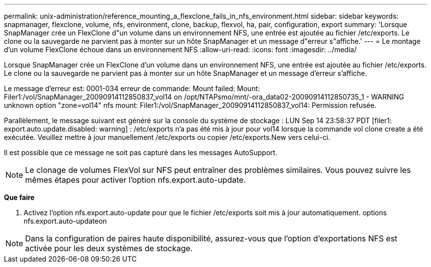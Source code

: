 ---
permalink: unix-administration/reference_mounting_a_flexclone_fails_in_nfs_environment.html 
sidebar: sidebar 
keywords: snapmanager, flexclone, volume, nfs, environment, clone, backup, flexvol, ha, pair, configuration, export 
summary: 'Lorsque SnapManager crée un FlexClone d"un volume dans un environnement NFS, une entrée est ajoutée au fichier /etc/exports. Le clone ou la sauvegarde ne parvient pas à monter sur un hôte SnapManager et un message d"erreur s"affiche.' 
---
= Le montage d'un volume FlexClone échoue dans un environnement NFS
:allow-uri-read: 
:icons: font
:imagesdir: ../media/


[role="lead"]
Lorsque SnapManager crée un FlexClone d'un volume dans un environnement NFS, une entrée est ajoutée au fichier /etc/exports. Le clone ou la sauvegarde ne parvient pas à monter sur un hôte SnapManager et un message d'erreur s'affiche.

Le message d'erreur est: 0001-034 erreur de commande: Mount failed: Mount: Filer1:/vol/SnapManager_20090914112850837_vol14 on /opt/NTAPsmo/mnt/-ora_data02-20090914112850735_1 - WARNING unknown option "zone=vol14" nfs mount: Filer1:/vol/SnapManager_20090914112850837_vol14: Permission refusée.

Parallèlement, le message suivant est généré sur la console du système de stockage : LUN Sep 14 23:58:37 PDT [filer1: export.auto.update.disabled: warning] : /etc/exports n'a pas été mis à jour pour vol14 lorsque la commande vol clone create a été exécutée. Veuillez mettre à jour manuellement /etc/exports ou copier /etc/exports.New vers celui-ci.

Il est possible que ce message ne soit pas capturé dans les messages AutoSupport.


NOTE: Le clonage de volumes FlexVol sur NFS peut entraîner des problèmes similaires. Vous pouvez suivre les mêmes étapes pour activer l'option nfs.export.auto-update.

*Que faire*

. Activez l'option nfs.export.auto-update pour que le fichier /etc/exports soit mis à jour automatiquement. options nfs.export.auto-updateon



NOTE: Dans la configuration de paires haute disponibilité, assurez-vous que l'option d'exportations NFS est activée pour les deux systèmes de stockage.
